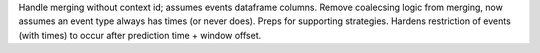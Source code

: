 Handle merging without context id; assumes events dataframe columns.
Remove coalecsing logic from merging, now assumes an event type always has times (or never does). Preps for supporting strategies.
Hardens restriction of events (with times) to occur after prediction time + window offset.
